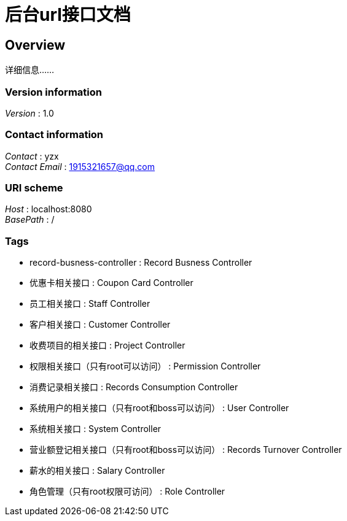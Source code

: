 = 后台url接口文档


[[_overview]]
== Overview
详细信息……


=== Version information
[%hardbreaks]
__Version__ : 1.0


=== Contact information
[%hardbreaks]
__Contact__ : yzx
__Contact Email__ : 1915321657@qq.com


=== URI scheme
[%hardbreaks]
__Host__ : localhost:8080
__BasePath__ : /


=== Tags

* record-busness-controller : Record Busness Controller
* 优惠卡相关接口 : Coupon Card Controller
* 员工相关接口 : Staff Controller
* 客户相关接口 : Customer Controller
* 收费项目的相关接口 : Project Controller
* 权限相关接口（只有root可以访问） : Permission Controller
* 消费记录相关接口 : Records Consumption Controller
* 系统用户的相关接口（只有root和boss可以访问） : User Controller
* 系统相关接口 : System Controller
* 营业额登记相关接口（只有root和boss可以访问） : Records Turnover Controller
* 薪水的相关接口 : Salary Controller
* 角色管理（只有root权限可访问） : Role Controller



